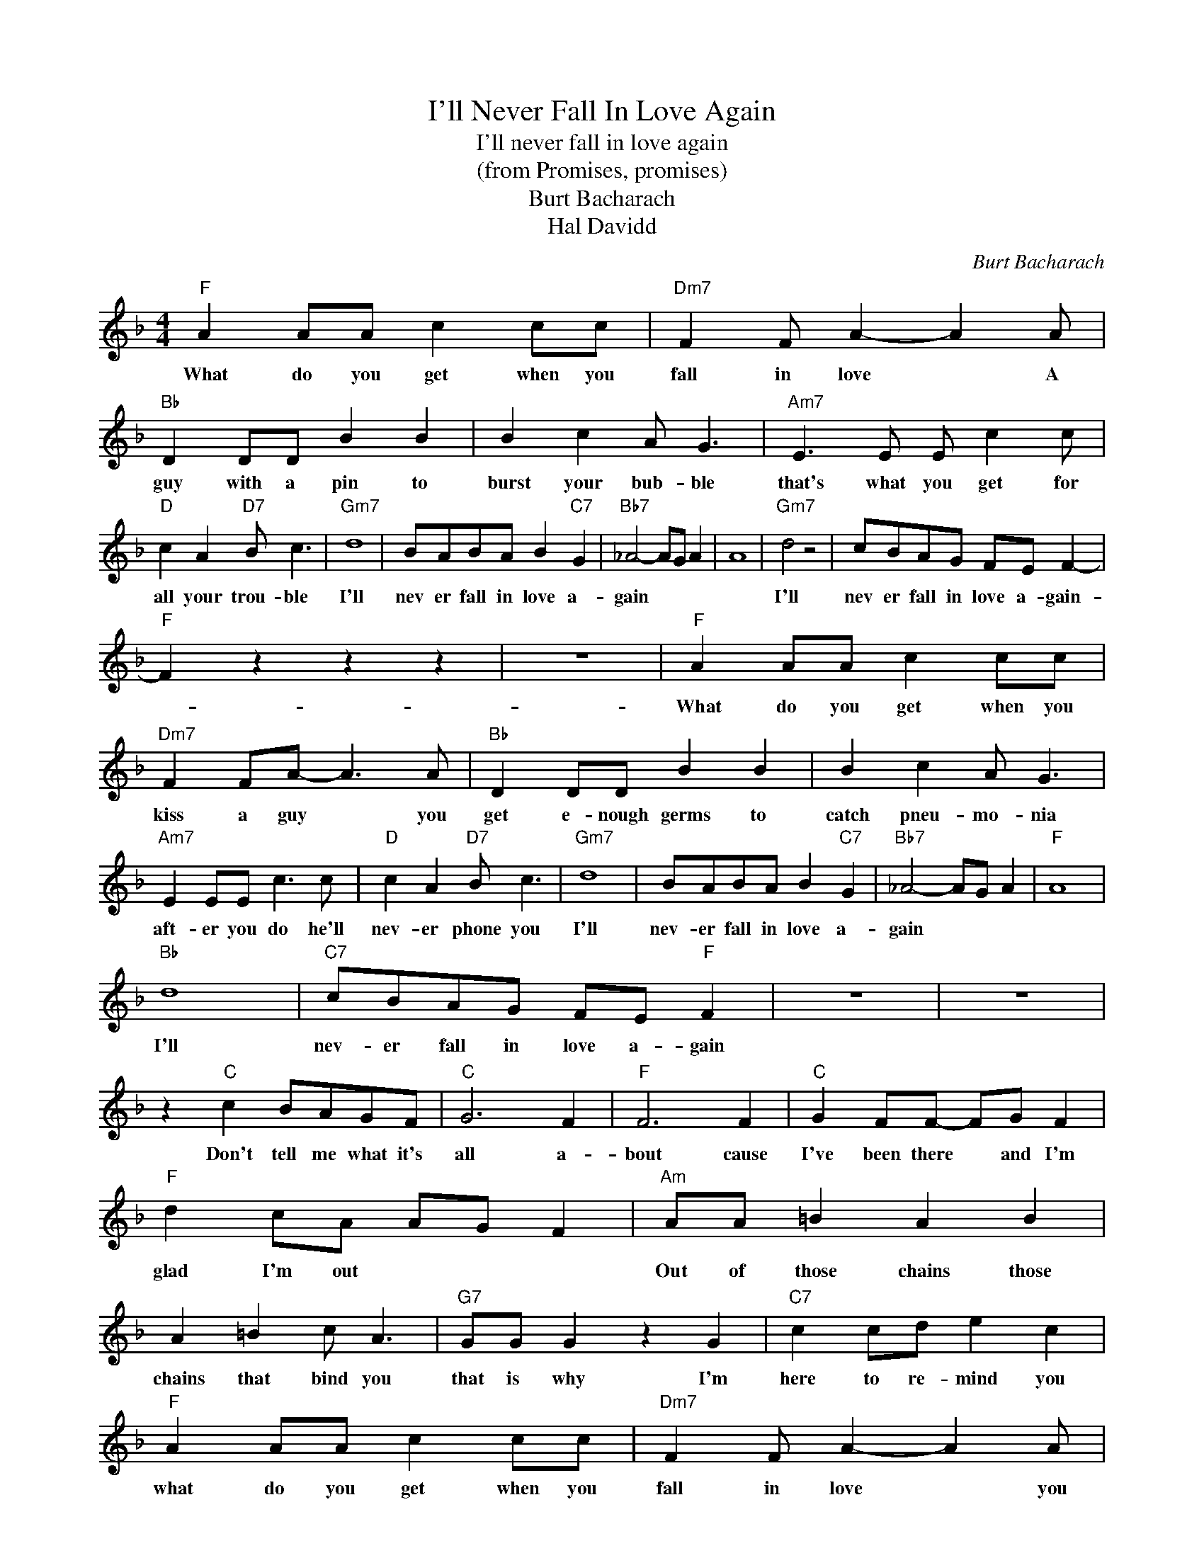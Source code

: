 X:1
T:I'll Never Fall In Love Again
T:I'll never fall in love again
T:(from Promises, promises)
T:Burt Bacharach
T:Hal Davidd
C:Burt Bacharach
Z:All Rights Reserved
L:1/8
M:4/4
K:F
V:1 treble 
%%MIDI program 4
V:1
"F" A2 AA c2 cc |"Dm7" F2 F A2- A2 A |"Bb" D2 DD B2 B2 | B2 c2 A G3 |"Am7" E3 E E c2 c | %5
w: What do you get when you|fall in love * A|guy with a pin to|burst your bub- ble|that's what you get for|
"D" c2 A2"D7" B c3 |"Gm7" d8 | BABA B2"C7" G2 |"Bb7" _A4- AG A2 | A8 |"Gm7" d4 z4 | cBAG FE F2- | %12
w: all your trou- ble|I'll|nev er fall in love a-|gain * * *||I'll|nev er fall in love a- gain-|
"F" F2 z2 z2 z2 | z8 |"F" A2 AA c2 cc |"Dm7" F2 FA- A3 A |"Bb" D2 DD B2 B2 | B2 c2 A G3 | %18
w: ||What do you get when you|kiss a guy * you|get e- nough germs to|catch pneu- mo- nia|
"Am7" E2 EE c3 c |"D" c2 A2"D7" B c3 |"Gm7" d8 | BABA B2"C7" G2 |"Bb7" _A4- AG A2 |"F" A8 | %24
w: aft- er you do he'll|nev- er phone you|I'll|nev- er fall in love a-|gain * * *||
"Bb" d8 |"C7" cBAG FE"F" F2 | z8 | z8 | z2"C" c2 BAGF |"C" G6 F2 |"F" F6 F2 |"C" G2 FF- FG F2 | %32
w: I'll|nev- er fall in love a- gain|||Don't tell me what it's|all a-|bout cause|I've been there * and I'm|
"F" d2 cA AG F2 |"Am" AA =B2 A2 B2 | A2 =B2 c A3 |"G7" GG G2 z2 G2 |"C7" c2 cd e2 c2 | %37
w: glad I'm out * * *|Out of those chains those|chains that bind you|that is why I'm|here to re- mind you|
"F" A2 AA c2 cc |"Dm7" F2 F A2- A2 A |"Bb" D2 DD B2 B2 | B2 c2 A G3 |"Am7" E2 EE c3 c | %42
w: what do you get when you|fall in love * you|on- ly get lies and|pain and sor- row|so for at least un-|
"D" c2 A2"D7" Bc z2 |"Gm7" d8 | BABA B2"C7" G2 |"Bb7" _A2- _A2 G2 A2 |"F" A8 |"Bb" d8 | %48
w: til to- mor- row|I'll|nev- er fall in love a-|gain * * *||I'll|
"C7" cBAG F2 G2 |"F" F4 z4 |] %50
w: nev- er fall in love a-|gain.-|

